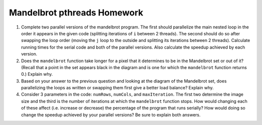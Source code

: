 ****************************
Mandelbrot pthreads Homework
****************************

#. Complete two parallel versions of the mandelbrot program. The first should parallelize the main nested loop in the order it appears in the given code (splitting iterations of ``i`` between 2 threads). The second should do so after swapping the loop order (moving the ``j`` loop to the outside and splitting its iterations between 2 threads). Calculate running times for the serial code and both of the parallel versions. Also calculate the speedup achieved by each version.

#. Does the ``mandelbrot`` function take longer for a pixel that it determines to be in the Mandelbrot set or out of it? (Recall that a point in the set appears black in the diagram and is one for which the ``mandelbrot`` function returns 0.) Explain why.

#. Based on your answer to the previous question and looking at the diagram of the Mandelbrot set, does parallelizing the loops as written or swapping them first give a better load balance? Explain why.

#. Consider 3 parameters in the code: ``numRows``, ``numCols``, and ``maxIteration``. The first two determine the image size and the third is the number of iterations at which the ``mandelbrot`` function stops. How would changing each of these affect (i.e. increase or decrease) the percentage of the program that runs serially? How would doing so change the speedup achieved by your parallel versions? Be sure to explain both answers. 

